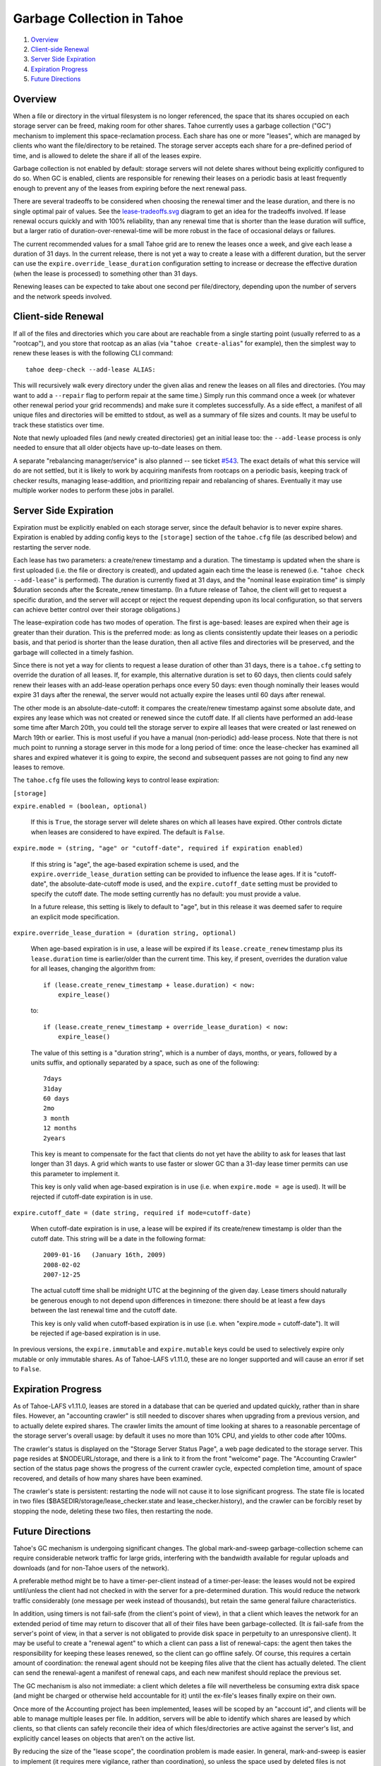 ===========================
Garbage Collection in Tahoe
===========================

1. `Overview`_
2. `Client-side Renewal`_
3. `Server Side Expiration`_
4. `Expiration Progress`_
5. `Future Directions`_

Overview
========

When a file or directory in the virtual filesystem is no longer referenced,
the space that its shares occupied on each storage server can be freed,
making room for other shares. Tahoe currently uses a garbage collection
("GC") mechanism to implement this space-reclamation process. Each share has
one or more "leases", which are managed by clients who want the
file/directory to be retained. The storage server accepts each share for a
pre-defined period of time, and is allowed to delete the share if all of the
leases expire.

Garbage collection is not enabled by default: storage servers will not delete
shares without being explicitly configured to do so. When GC is enabled,
clients are responsible for renewing their leases on a periodic basis at
least frequently enough to prevent any of the leases from expiring before the
next renewal pass.

There are several tradeoffs to be considered when choosing the renewal timer
and the lease duration, and there is no single optimal pair of values. See
the `<lease-tradeoffs.svg>`_ diagram to get an idea for the tradeoffs involved.
If lease renewal occurs quickly and with 100% reliability, than any renewal
time that is shorter than the lease duration will suffice, but a larger ratio
of duration-over-renewal-time will be more robust in the face of occasional
delays or failures.

The current recommended values for a small Tahoe grid are to renew the leases
once a week, and give each lease a duration of 31 days. In the current
release, there is not yet a way to create a lease with a different duration,
but the server can use the ``expire.override_lease_duration`` configuration
setting to increase or decrease the effective duration (when the lease is
processed) to something other than 31 days.

Renewing leases can be expected to take about one second per file/directory,
depending upon the number of servers and the network speeds involved.

Client-side Renewal
===================

If all of the files and directories which you care about are reachable from a
single starting point (usually referred to as a "rootcap"), and you store
that rootcap as an alias (via "``tahoe create-alias``" for example), then the
simplest way to renew these leases is with the following CLI command::

  tahoe deep-check --add-lease ALIAS:

This will recursively walk every directory under the given alias and renew
the leases on all files and directories. (You may want to add a ``--repair``
flag to perform repair at the same time.) Simply run this command once a week
(or whatever other renewal period your grid recommends) and make sure it
completes successfully. As a side effect, a manifest of all unique files and
directories will be emitted to stdout, as well as a summary of file sizes and
counts. It may be useful to track these statistics over time.

Note that newly uploaded files (and newly created directories) get an initial
lease too: the ``--add-lease`` process is only needed to ensure that all
older objects have up-to-date leases on them.

A separate "rebalancing manager/service" is also planned -- see ticket
`#543 <http://tahoe-lafs.org/trac/tahoe-lafs/ticket/543>`_. The exact
details of what this service will do are not settled, but it is likely to
work by acquiring manifests from rootcaps on a periodic basis, keeping track
of checker results, managing lease-addition, and prioritizing repair and
rebalancing of shares. Eventually it may use multiple worker nodes to perform
these jobs in parallel.

Server Side Expiration
======================

Expiration must be explicitly enabled on each storage server, since the
default behavior is to never expire shares. Expiration is enabled by adding
config keys to the ``[storage]`` section of the ``tahoe.cfg`` file (as described
below) and restarting the server node.

Each lease has two parameters: a create/renew timestamp and a duration. The
timestamp is updated when the share is first uploaded (i.e. the file or
directory is created), and updated again each time the lease is renewed (i.e.
"``tahoe check --add-lease``" is performed). The duration is currently fixed
at 31 days, and the "nominal lease expiration time" is simply $duration
seconds after the $create_renew timestamp. (In a future release of Tahoe, the
client will get to request a specific duration, and the server will accept or
reject the request depending upon its local configuration, so that servers
can achieve better control over their storage obligations.)

The lease-expiration code has two modes of operation. The first is age-based:
leases are expired when their age is greater than their duration. This is the
preferred mode: as long as clients consistently update their leases on a
periodic basis, and that period is shorter than the lease duration, then all
active files and directories will be preserved, and the garbage will
collected in a timely fashion.

Since there is not yet a way for clients to request a lease duration of other
than 31 days, there is a ``tahoe.cfg`` setting to override the duration of all
leases. If, for example, this alternative duration is set to 60 days, then
clients could safely renew their leases with an add-lease operation perhaps
once every 50 days: even though nominally their leases would expire 31 days
after the renewal, the server would not actually expire the leases until 60
days after renewal.

The other mode is an absolute-date-cutoff: it compares the create/renew
timestamp against some absolute date, and expires any lease which was not
created or renewed since the cutoff date. If all clients have performed an
add-lease some time after March 20th, you could tell the storage server to
expire all leases that were created or last renewed on March 19th or earlier.
This is most useful if you have a manual (non-periodic) add-lease process.
Note that there is not much point to running a storage server in this mode
for a long period of time: once the lease-checker has examined all shares and
expired whatever it is going to expire, the second and subsequent passes are
not going to find any new leases to remove.

The ``tahoe.cfg`` file uses the following keys to control lease expiration:

``[storage]``

``expire.enabled = (boolean, optional)``

    If this is ``True``, the storage server will delete shares on which all
    leases have expired. Other controls dictate when leases are considered to
    have expired. The default is ``False``.

``expire.mode = (string, "age" or "cutoff-date", required if expiration enabled)``

    If this string is "age", the age-based expiration scheme is used, and the
    ``expire.override_lease_duration`` setting can be provided to influence the
    lease ages. If it is "cutoff-date", the absolute-date-cutoff mode is
    used, and the ``expire.cutoff_date`` setting must be provided to specify
    the cutoff date. The mode setting currently has no default: you must
    provide a value.

    In a future release, this setting is likely to default to "age", but in
    this release it was deemed safer to require an explicit mode
    specification.

``expire.override_lease_duration = (duration string, optional)``

    When age-based expiration is in use, a lease will be expired if its
    ``lease.create_renew`` timestamp plus its ``lease.duration`` time is
    earlier/older than the current time. This key, if present, overrides the
    duration value for all leases, changing the algorithm from::

      if (lease.create_renew_timestamp + lease.duration) < now:
          expire_lease()

    to::

      if (lease.create_renew_timestamp + override_lease_duration) < now:
          expire_lease()

    The value of this setting is a "duration string", which is a number of
    days, months, or years, followed by a units suffix, and optionally
    separated by a space, such as one of the following::

      7days
      31day
      60 days
      2mo
      3 month
      12 months
      2years

    This key is meant to compensate for the fact that clients do not yet have
    the ability to ask for leases that last longer than 31 days. A grid which
    wants to use faster or slower GC than a 31-day lease timer permits can
    use this parameter to implement it.

    This key is only valid when age-based expiration is in use (i.e. when
    ``expire.mode = age`` is used). It will be rejected if cutoff-date
    expiration is in use.

``expire.cutoff_date = (date string, required if mode=cutoff-date)``

    When cutoff-date expiration is in use, a lease will be expired if its
    create/renew timestamp is older than the cutoff date. This string will be
    a date in the following format::

      2009-01-16   (January 16th, 2009)
      2008-02-02
      2007-12-25

    The actual cutoff time shall be midnight UTC at the beginning of the
    given day. Lease timers should naturally be generous enough to not depend
    upon differences in timezone: there should be at least a few days between
    the last renewal time and the cutoff date.

    This key is only valid when cutoff-based expiration is in use (i.e. when
    "expire.mode = cutoff-date"). It will be rejected if age-based expiration
    is in use.

In previous versions, the ``expire.immutable`` and ``expire.mutable`` keys
could be used to selectively expire only mutable or only immutable shares.
As of Tahoe-LAFS v1.11.0, these are no longer supported and will cause an
error if set to ``False``.

Expiration Progress
===================

As of Tahoe-LAFS v1.11.0, leases are stored in a database that can be queried
and updated quickly, rather than in share files. However, an "accounting
crawler" is still needed to discover shares when upgrading from a previous
version, and to actually delete expired shares. The crawler limits the amount
of time looking at shares to a reasonable percentage of the storage server's
overall usage: by default it uses no more than 10% CPU, and yields to other
code after 100ms.

The crawler's status is displayed on the "Storage Server Status Page", a web
page dedicated to the storage server. This page resides at $NODEURL/storage,
and there is a link to it from the front "welcome" page. The "Accounting
Crawler" section of the status page shows the progress of the current crawler
cycle, expected completion time, amount of space recovered, and details of how
many shares have been examined.

The crawler's state is persistent: restarting the node will not cause it to
lose significant progress. The state file is located in two files
($BASEDIR/storage/lease_checker.state and lease_checker.history), and the
crawler can be forcibly reset by stopping the node, deleting these two files,
then restarting the node.

Future Directions
=================

Tahoe's GC mechanism is undergoing significant changes. The global
mark-and-sweep garbage-collection scheme can require considerable network
traffic for large grids, interfering with the bandwidth available for regular
uploads and downloads (and for non-Tahoe users of the network).

A preferable method might be to have a timer-per-client instead of a
timer-per-lease: the leases would not be expired until/unless the client had
not checked in with the server for a pre-determined duration. This would
reduce the network traffic considerably (one message per week instead of
thousands), but retain the same general failure characteristics.

In addition, using timers is not fail-safe (from the client's point of view),
in that a client which leaves the network for an extended period of time may
return to discover that all of their files have been garbage-collected. (It
*is* fail-safe from the server's point of view, in that a server is not
obligated to provide disk space in perpetuity to an unresponsive client). It
may be useful to create a "renewal agent" to which a client can pass a list
of renewal-caps: the agent then takes the responsibility for keeping these
leases renewed, so the client can go offline safely. Of course, this requires
a certain amount of coordination: the renewal agent should not be keeping
files alive that the client has actually deleted. The client can send the
renewal-agent a manifest of renewal caps, and each new manifest should
replace the previous set.

The GC mechanism is also not immediate: a client which deletes a file will
nevertheless be consuming extra disk space (and might be charged or otherwise
held accountable for it) until the ex-file's leases finally expire on their
own.

Once more of the Accounting project has been implemented, leases will be
scoped by an "account id", and clients will be able to manage multiple
leases per file. In addition, servers will be able to identify which shares
are leased by which clients, so that clients can safely reconcile their
idea of which files/directories are active against the server's list, and
explicitly cancel leases on objects that aren't on the active list.

By reducing the size of the "lease scope", the coordination problem is made
easier. In general, mark-and-sweep is easier to implement (it requires mere
vigilance, rather than coordination), so unless the space used by deleted
files is not expiring fast enough, the renew/expire timed lease approach is
recommended.


